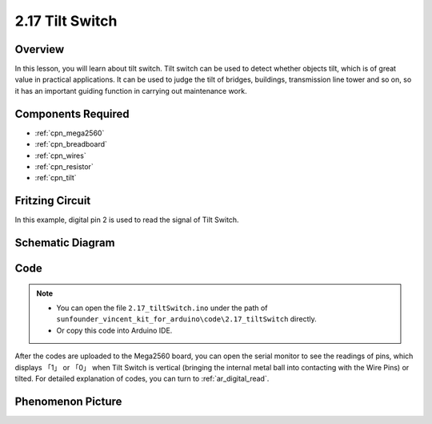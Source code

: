 .. _ar_tilt:

2.17 Tilt Switch
==================

Overview
---------------

In this lesson, you will learn about tilt switch. Tilt switch can be
used to detect whether objects tilt, which is of great value in
practical applications. It can be used to judge the tilt of bridges,
buildings, transmission line tower and so on, so it has an important
guiding function in carrying out maintenance work.

Components Required
-------------------------

.. image:: img/Part_two_17.png

* :ref:`cpn_mega2560`
* :ref:`cpn_breadboard`
* :ref:`cpn_wires`
* :ref:`cpn_resistor`
* :ref:`cpn_tilt`

Fritzing Circuit
---------------------

In this example, digital pin 2 is used to read the signal of Tilt
Switch.

.. image:: img/image165.png
   :align: center

Schematic Diagram
-----------------------

.. image:: img/image166.png
   :align: center

Code
----------

.. note::

    * You can open the file ``2.17_tiltSwitch.ino`` under the path of ``sunfounder_vincent_kit_for_arduino\code\2.17_tiltSwitch`` directly.
    * Or copy this code into Arduino IDE.



.. raw:: html

    <iframe src=https://create.arduino.cc/editor/sunfounder01/b0649977-fa45-423a-9612-9180d600f3ec/preview?embed style="height:510px;width:100%;margin:10px 0" frameborder=0></iframe>

After the codes are uploaded to the Mega2560 board, you can open the
serial monitor to see the readings of pins, which displays 「1」 or
「0」 when Tilt Switch is vertical (bringing the internal metal ball
into contacting with the Wire Pins) or tilted. For detailed explanation
of codes, you can turn to :ref:`ar_digital_read`.

Phenomenon Picture
-----------------------

.. image:: img/image167.jpeg
   :align: center